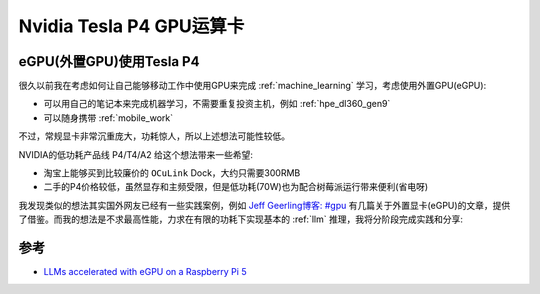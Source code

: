 .. _tesla_p4:

===============================
Nvidia Tesla P4 GPU运算卡
===============================

.. _egpu_tesla_p4:

eGPU(外置GPU)使用Tesla P4
===========================

很久以前我在考虑如何让自己能够移动工作中使用GPU来完成 :ref:`machine_learning` 学习，考虑使用外置GPU(eGPU):

- 可以用自己的笔记本来完成机器学习，不需要重复投资主机，例如 :ref:`hpe_dl360_gen9`
- 可以随身携带 :ref:`mobile_work`

不过，常规显卡非常沉重庞大，功耗惊人，所以上述想法可能性较低。

NVIDIA的低功耗产品线 P4/T4/A2 给这个想法带来一些希望:

- 淘宝上能够买到比较廉价的 ``OCuLink`` Dock，大约只需要300RMB
- 二手的P4价格较低，虽然显存和主频受限，但是低功耗(70W)也为配合树莓派运行带来便利(省电呀)

我发现类似的想法其实国外网友已经有一些实践案例，例如 `Jeff Geerling博客: #gpu <https://www.jeffgeerling.com/tags/gpu>`_ 有几篇关于外置显卡(eGPU)的文章，提供了借鉴。而我的想法是不求最高性能，力求在有限的功耗下实现基本的 :ref:`llm` 推理，我将分阶段完成实践和分享:

参考
======

- `LLMs accelerated with eGPU on a Raspberry Pi 5 <https://www.jeffgeerling.com/blog/2024/llms-accelerated-egpu-on-raspberry-pi-5>`_

